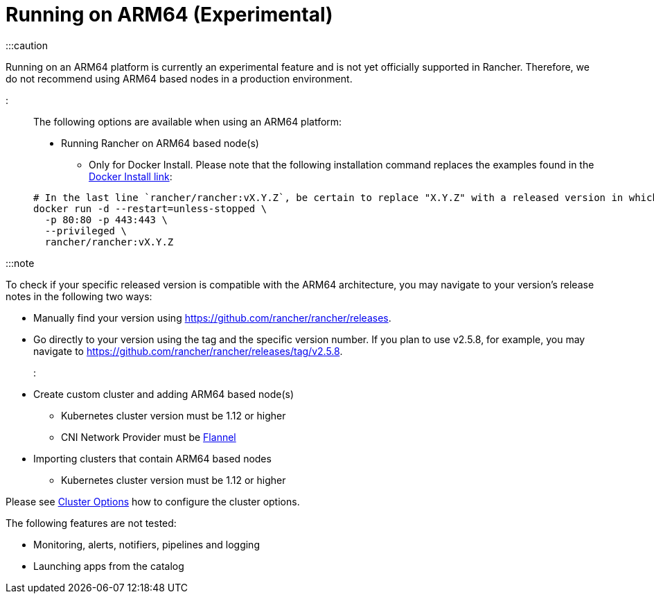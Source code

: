 = Running on ARM64 (Experimental)

+++<head>++++++<link rel="canonical" href="https://ranchermanager.docs.rancher.com/how-to-guides/advanced-user-guides/enable-experimental-features/rancher-on-arm64">++++++</link>++++++</head>+++

:::caution

Running on an ARM64 platform is currently an experimental feature and is not yet officially supported in Rancher. Therefore, we do not recommend using ARM64 based nodes in a production environment.

:::

The following options are available when using an ARM64 platform:

* Running Rancher on ARM64 based node(s)
 ** Only for Docker Install. Please note that the following installation command replaces the examples found in the xref:../../../getting-started/installation-and-upgrade/other-installation-methods/rancher-on-a-single-node-with-docker/rancher-on-a-single-node-with-docker.adoc[Docker Install link]:

+
----
# In the last line `rancher/rancher:vX.Y.Z`, be certain to replace "X.Y.Z" with a released version in which ARM64 builds exist. For  example, if your matching version is v2.5.8, you would fill in this line with `rancher/rancher:v2.5.8`.
docker run -d --restart=unless-stopped \
  -p 80:80 -p 443:443 \
  --privileged \
  rancher/rancher:vX.Y.Z
----

:::note

To check if your specific released version is compatible with the ARM64 architecture, you may navigate to your
version's release notes in the following two ways:

* Manually find your version using https://github.com/rancher/rancher/releases.
* Go directly to your version using the tag and the specific version number. If you plan to use v2.5.8, for example, you may navigate to https://github.com/rancher/rancher/releases/tag/v2.5.8.

:::

* Create custom cluster and adding ARM64 based node(s)
 ** Kubernetes cluster version must be 1.12 or higher
 ** CNI Network Provider must be link:../../../faq/container-network-interface-providers.md#flannel[Flannel]
* Importing clusters that contain ARM64 based nodes
 ** Kubernetes cluster version must be 1.12 or higher

Please see xref:../../../reference-guides/cluster-configuration/rancher-server-configuration/rke1-cluster-configuration.adoc[Cluster Options] how to configure the cluster options.

The following features are not tested:

* Monitoring, alerts, notifiers, pipelines and logging
* Launching apps from the catalog
